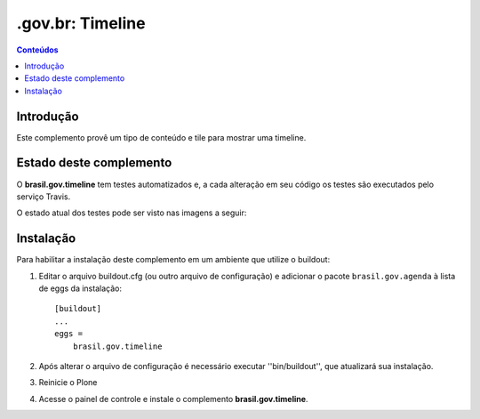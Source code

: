 ************************************************
.gov.br: Timeline
************************************************

.. contents:: Conteúdos
   :depth: 2

Introdução
-----------

Este complemento provê um tipo de conteúdo e tile para mostrar uma timeline.

Estado deste complemento
------------------------

O **brasil.gov.timeline** tem testes automatizados e, a cada alteração em seu
código os testes são executados pelo serviço Travis.

O estado atual dos testes pode ser visto nas imagens a seguir:

.. image:: http://img.shields.io/pypi/v/brasil.gov.timeline.svg
    :target: https://pypi.python.org/pypi/brasil.gov.timeline

.. image:: https://img.shields.io/travis/plonegovbr/brasil.gov.timeline/master.svg
    :target: http://travis-ci.org/plonegovbr/brasil.gov.timeline

.. image:: https://img.shields.io/coveralls/plonegovbr/brasil.gov.timeline/master.svg
    :target: https://coveralls.io/r/plonegovbr/brasil.gov.timeline

.. image:: https://img.shields.io/codacy/grade/0a93d37e76014baba229b3ed8318cdb3.svg
    :target: https://www.codacy.com/project/plonegovbr/brasil.gov.timeline/dashboard

Instalação
----------

Para habilitar a instalação deste complemento em um ambiente que utilize o buildout:

1. Editar o arquivo buildout.cfg (ou outro arquivo de configuração) e adicionar o pacote ``brasil.gov.agenda`` à lista de eggs da instalação::

        [buildout]
        ...
        eggs =
            brasil.gov.timeline

2. Após alterar o arquivo de configuração é necessário executar ''bin/buildout'', que atualizará sua instalação.

3. Reinicie o Plone

4. Acesse o painel de controle e instale o complemento **brasil.gov.timeline**.
